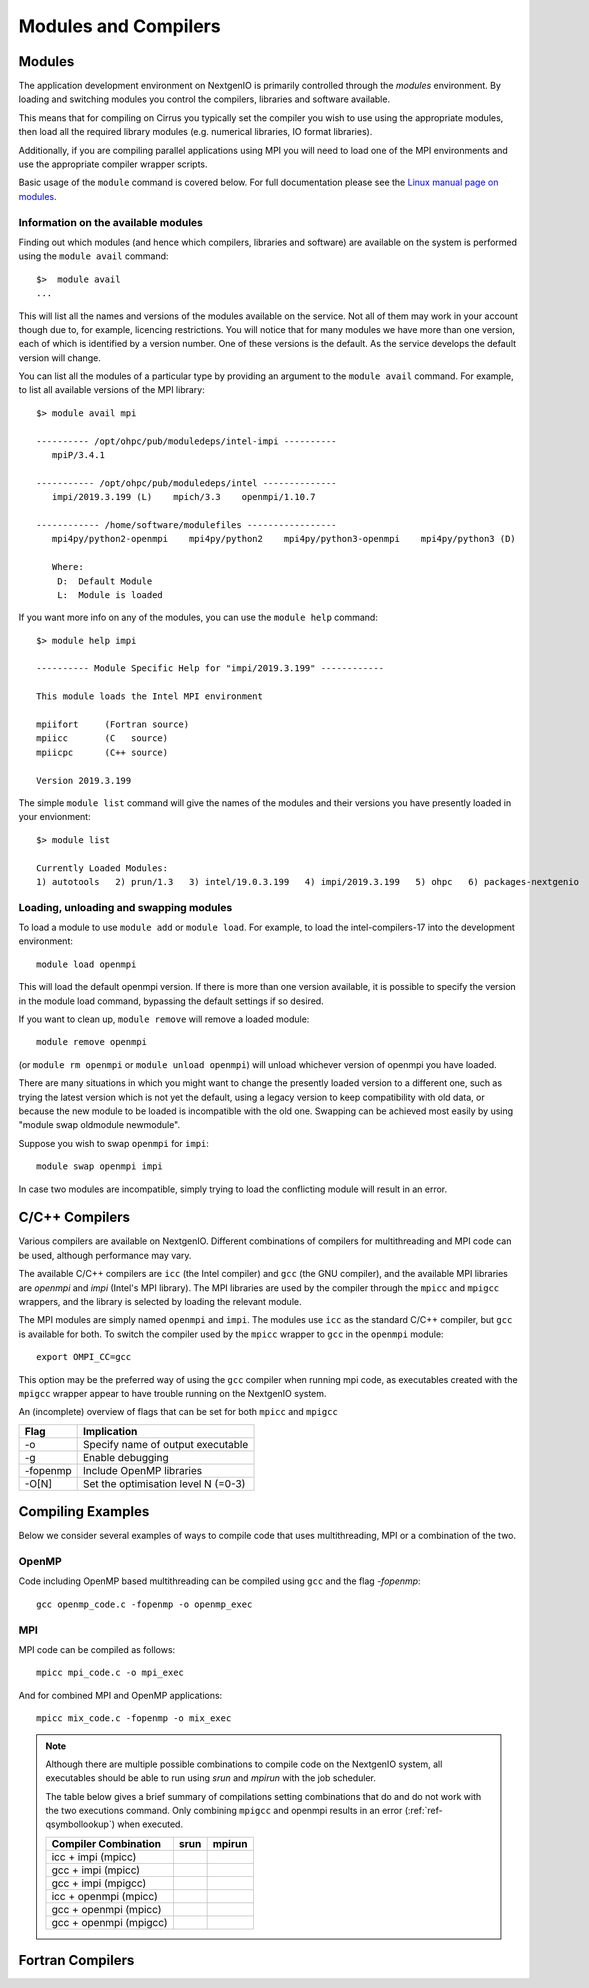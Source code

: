 Modules and Compilers
=====================

Modules
~~~~~~~
The application development environment on NextgenIO is primarily
controlled through the *modules* environment. By loading and switching
modules you control the compilers, libraries and software available.

This means that for compiling on Cirrus you typically set the compiler
you wish to use using the appropriate modules, then load all the
required library modules (e.g. numerical libraries, IO format libraries).

Additionally, if you are compiling parallel applications using MPI 
you will need to load one of the MPI environments
and use the appropriate compiler wrapper scripts.

Basic usage of the ``module`` command is covered below. For
full documentation please see the  `Linux manual page on modules
<http://linux.die.net/man/1/module>`__.

Information on the available modules
------------------------------------

Finding out which modules (and hence which compilers, libraries and
software) are available on the system is performed using the
``module avail`` command:

::

    $>  module avail
    ...

This will list all the names and versions of the modules available on
the service. Not all of them may work in your account though due to,
for example, licencing restrictions. You will notice that for many
modules we have more than one version, each of which is identified by a
version number. One of these versions is the default. As the
service develops the default version will change.

You can list all the modules of a particular type by providing an
argument to the ``module avail`` command. For example, to list all
available versions of the MPI library:

::

    $> module avail mpi
 
    ---------- /opt/ohpc/pub/moduledeps/intel-impi ----------
       mpiP/3.4.1

    ----------- /opt/ohpc/pub/moduledeps/intel --------------
       impi/2019.3.199 (L)    mpich/3.3    openmpi/1.10.7

    ------------ /home/software/modulefiles -----------------
       mpi4py/python2-openmpi    mpi4py/python2    mpi4py/python3-openmpi    mpi4py/python3 (D)

       Where:
        D:  Default Module
        L:  Module is loaded


If you want more info on any of the modules, you can use the
``module help`` command:

::

    $> module help impi

    ---------- Module Specific Help for "impi/2019.3.199" ------------
 
    This module loads the Intel MPI environment
 
    mpiifort     (Fortran source)
    mpiicc       (C   source)
    mpiicpc      (C++ source)
 
    Version 2019.3.199

The simple ``module list`` command will give the names of the modules
and their versions you have presently loaded in your envionment:

::

    $> module list

    Currently Loaded Modules:
    1) autotools   2) prun/1.3   3) intel/19.0.3.199   4) impi/2019.3.199   5) ohpc   6) packages-nextgenio

Loading, unloading and swapping modules
---------------------------------------

To load a module to use ``module add`` or ``module load``. For example,
to load the intel-compilers-17 into the development environment:

::

    module load openmpi

This will load the default openmpi version. If there is more than one
version available, it is possible to specify the version in the 
module load command, bypassing the default settings if so desired.

If you want to clean up, ``module remove`` will remove a loaded module:

::

    module remove openmpi

(or ``module rm openmpi`` or ``module unload openmpi``) will unload 
whichever version of openmpi you have loaded. 

There are many situations in which you might want to change the presently 
loaded version to a different one, such as trying the latest version which 
is not yet the default, using a legacy version to keep compatibility with old data,
or because the new module to be loaded is incompatible with the old one.
Swapping can be achieved most easily by using "module swap oldmodule newmodule". 

Suppose you wish to swap ``openmpi`` for ``impi``: 

::

    module swap openmpi impi

In case two modules are incompatible, simply trying to load the conflicting
module will result in an error.

C/C++ Compilers
~~~~~~~~~~~~~~~

Various compilers are available on NextgenIO. Different
combinations of compilers for multithreading and MPI code 
can be used, although performance may vary.

The available C/C++ compilers are ``icc`` (the Intel
compiler) and ``gcc`` (the GNU compiler), and the available
MPI libraries are *openmpi* and *impi* (Intel's MPI 
library). The MPI libraries are used by the compiler 
through the ``mpicc`` and ``mpigcc`` wrappers, and the
library is selected by loading the relevant module.

The MPI modules are simply named ``openmpi`` and ``impi``.
The modules use ``icc`` as the standard C/C++ compiler,
but ``gcc`` is available for both. To switch the compiler
used by the ``mpicc`` wrapper to ``gcc`` in the ``openmpi``
module:

::

   export OMPI_CC=gcc

This option may be the preferred way of using the ``gcc``
compiler when running mpi code, as executables created
with the ``mpigcc`` wrapper appear to have trouble 
running on the NextgenIO system.

An (incomplete) overview of flags that can be set for both
``mpicc`` and ``mpigcc``

+------------+------------------------------------------+
| Flag       |    Implication                           |
+============+==========================================+
| -o         | Specify name of output executable        |
+------------+------------------------------------------+
| -g         | Enable debugging                         |
+------------+------------------------------------------+
| -fopenmp   | Include OpenMP libraries                 |
+------------+------------------------------------------+
| -O[N]      | Set the optimisation level N (=0-3)      |
+------------+------------------------------------------+


Compiling Examples
~~~~~~~~~~~~~~~~~~

Below we consider several examples of ways to compile
code that uses multithreading, MPI or a combination of
the two.

OpenMP
------

Code including OpenMP based multithreading can be compiled
using ``gcc`` and the flag *-fopenmp*:

::

    gcc openmp_code.c -fopenmp -o openmp_exec

MPI
---

MPI code can be compiled as follows:

::

    mpicc mpi_code.c -o mpi_exec

And for combined MPI and OpenMP applications:

::

    mpicc mix_code.c -fopenmp -o mix_exec

.. note::

   Although there are multiple possible combinations to compile
   code on the NextgenIO system, all executables should be able to 
   run using *srun* and *mpirun*  with the job scheduler.

   The table below gives a brief summary of compilations setting
   combinations that do and do not work with the two executions
   command. Only combining ``mpigcc`` and openmpi results in an
   error (:ref:`ref-qsymbollookup`) when executed.

   +-----------------------+-----------------+-----------------+
   | Compiler Combination  |   srun          |  mpirun         |
   +=======================+=================+=================+
   | icc + impi (mpicc)    | .. raw:: html   | .. raw:: html   |
   |                       |                 |                 |
   |                       |    &#10004;     |    &#10004;     |
   +-----------------------+-----------------+-----------------+
   | gcc + impi (mpicc)    | .. raw:: html   | .. raw:: html   |
   |                       |                 |                 |
   |                       |    &#10004      |    &#10004      |
   +-----------------------+-----------------+-----------------+
   | gcc + impi (mpigcc)   | .. raw:: html   | .. raw:: html   |
   |                       |                 |                 |
   |                       |    &#10004;     |    &#10004;     |
   +-----------------------+-----------------+-----------------+
   | icc + openmpi (mpicc) | .. raw:: html   | .. raw:: html   |
   |                       |                 |                 |
   |                       |    &#10004;     |    &#10004      |
   +-----------------------+-----------------+-----------------+
   | gcc + openmpi (mpicc) | .. raw:: html   | .. raw:: html   |
   |                       |                 |                 |
   |                       |    &#10004;     |    &#10004;     |
   +-----------------------+-----------------+-----------------+
   | gcc + openmpi (mpigcc)| .. raw:: html   | .. raw:: html   |
   |                       |                 |                 |
   |                       |    &#10008;     |    &#10008;     |
   +-----------------------+-----------------+-----------------+

   
Fortran Compilers
~~~~~~~~~~~~~~~~~


